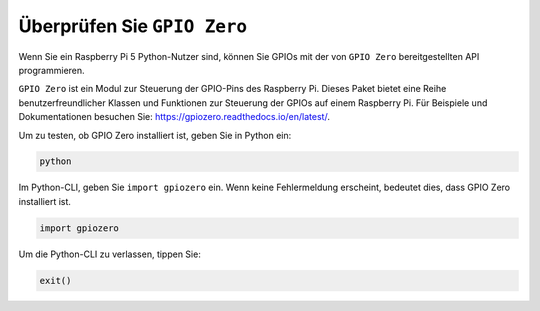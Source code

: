 Überprüfen Sie ``GPIO Zero``
=================================

Wenn Sie ein Raspberry Pi 5 Python-Nutzer sind, können Sie GPIOs mit der von
``GPIO Zero`` bereitgestellten API programmieren.

``GPIO Zero`` ist ein Modul zur Steuerung der GPIO-Pins des Raspberry Pi. Dieses Paket bietet eine Reihe benutzerfreundlicher Klassen und Funktionen zur Steuerung der GPIOs auf einem Raspberry Pi. Für Beispiele und Dokumentationen besuchen Sie: https://gpiozero.readthedocs.io/en/latest/.

Um zu testen, ob GPIO Zero installiert ist, geben Sie in Python ein:

.. raw:: html

   <run></run>

.. code-block::

    python

.. image:: ../python_pi5/img/zero_01.png
    :width: 100%


Im Python-CLI, geben Sie ``import gpiozero`` ein. Wenn keine Fehlermeldung erscheint, bedeutet dies,
dass GPIO Zero installiert ist.

.. raw:: html

   <run></run>

.. code-block::

    import gpiozero

.. image:: ../python_pi5/img/zero_02.png
    :width: 100%


Um die Python-CLI zu verlassen, tippen Sie:

.. raw:: html

   <run></run>

.. code-block::

    exit()

.. image:: ../python_pi5/img/zero_03.png
    :width: 100%


